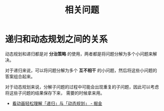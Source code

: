 #+TITLE:      相关问题

* 目录                                                    :TOC_4_gh:noexport:
- [[#递归和动态规划之间的关系][递归和动态规划之间的关系]]

* 递归和动态规划之间的关系
  动态规划和递归都是对 *分治策略* 的使用，两者都是将问题分解为多个小问题来解决。

  对于递归来说，可以将问题分解为多个 *互不相干* 的小问题，然后将这些小问题的答案组合起来。

  对于动态规划来说，分解子问题的过程中可能会出现重复的子问题，因此可以考虑将这些子问题的结果保存下来，
  需要的时候拿来用。

  + [[https://juejin.im/post/5c2308abf265da615304ce41][看动画轻松理解「递归」与「动态规划」 - 掘金]]
  
